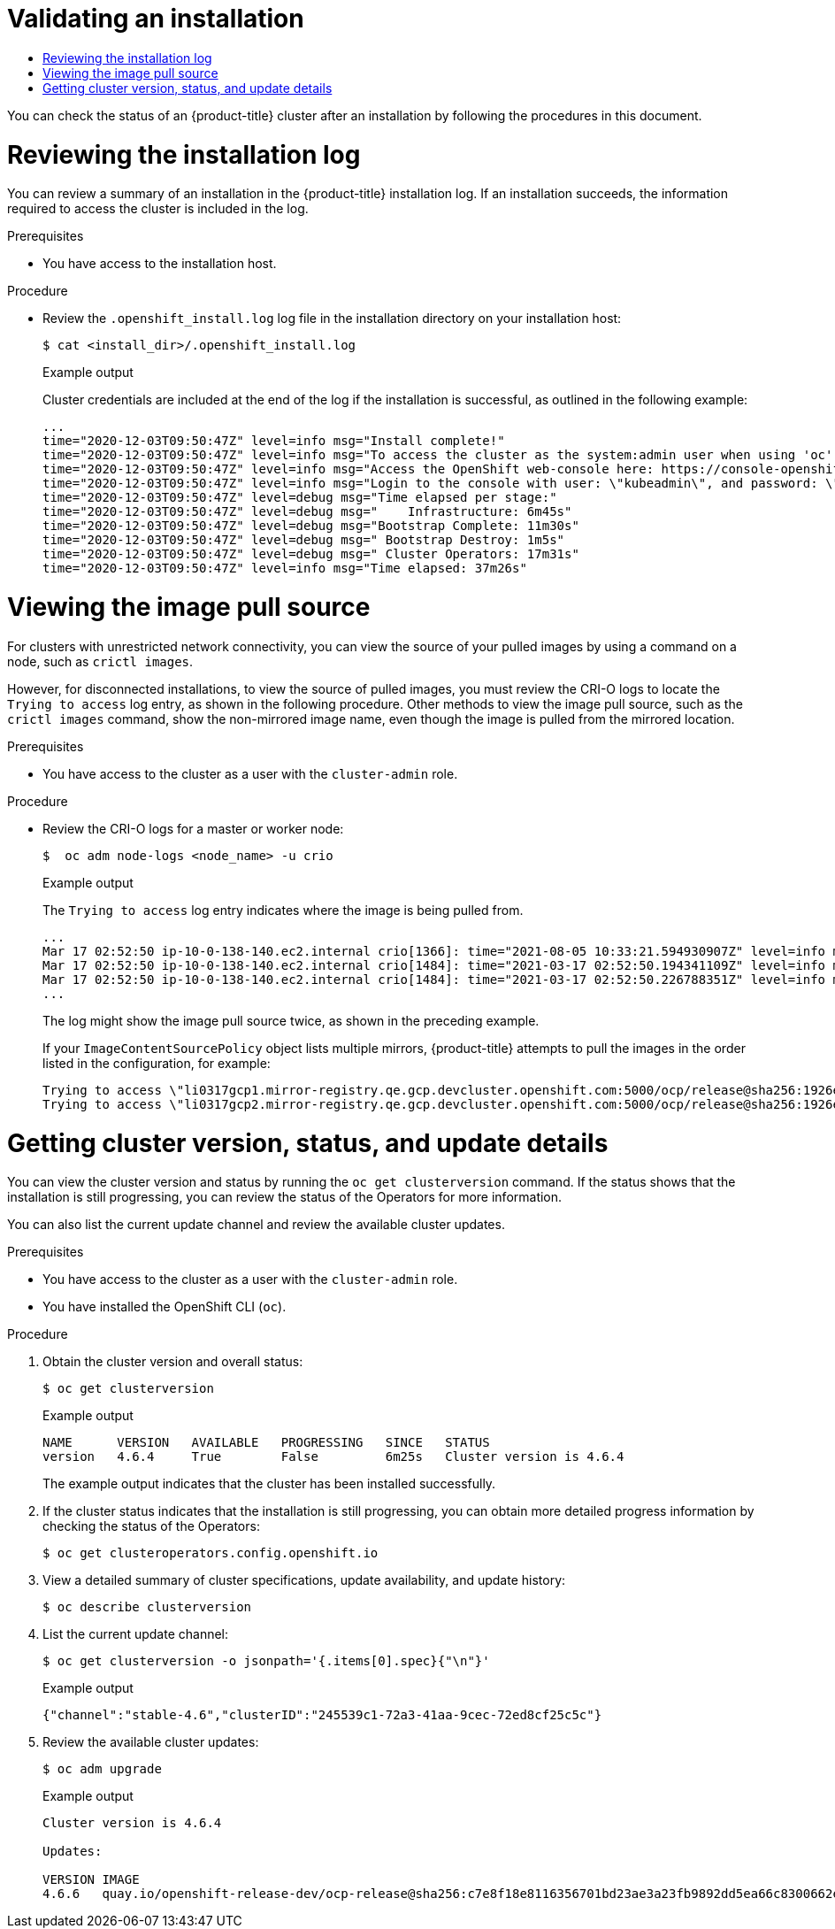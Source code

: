 :_mod-docs-content-type: ASSEMBLY
:keywords: ham, egg, cheese
[id="validating-an-installation"]
= Validating an installation
// START PROCESSING: /home/aireilly/asciidoctor-extract-keywords/doc/_attributes/common-attributes.adoc
// The {product-title} attribute provides the context-sensitive name of the relevant OpenShift distribution, for example, "OpenShift Container Platform" or "OKD". The {product-version} attribute provides the product version relative to the distribution, for example "4.9".
// {product-title} and {product-version} are parsed when AsciiBinder queries the _distro_map.yml file in relation to the base branch of a pull request.
// See https://github.com/openshift/openshift-docs/blob/main/contributing_to_docs/doc_guidelines.adoc#product-name-and-version for more information on this topic.
// Other common attributes are defined in the following lines:
:data-uri:
:icons:
:experimental:
:toc: macro
:toc-title:
:imagesdir: images
:prewrap!:
:op-system-first: Red Hat Enterprise Linux CoreOS (RHCOS)
:op-system: RHCOS
:op-system-lowercase: rhcos
:op-system-base: RHEL
:op-system-base-full: Red Hat Enterprise Linux (RHEL)
:op-system-version: 9.x
ifdef::openshift-origin[]
:op-system-first: Fedora CoreOS (FCOS)
:op-system: FCOS
:op-system-lowercase: fcos
:op-system-base: Fedora
:op-system-base-full: Fedora
:op-system-version: 35
endif::[]
:tsb-name: Template Service Broker
:kebab: image:kebab.png[title="Options menu"]
ifndef::openshift-origin[]
:rh-openstack-first: Red Hat OpenStack Platform (RHOSP)
:rh-openstack: RHOSP
endif::openshift-origin[]
ifdef::openshift-origin[]
:rh-openstack-first: OpenStack
:rh-openstack: OpenStack
endif::openshift-origin[]
:ai-full: Assisted Installer
:cluster-manager-first: Red Hat OpenShift Cluster Manager
:cluster-manager: OpenShift Cluster Manager
:cluster-manager-url: link:https://console.redhat.com/openshift[OpenShift Cluster Manager Hybrid Cloud Console]
:cluster-manager-url-pull: link:https://console.redhat.com/openshift/install/pull-secret[pull secret from the Red Hat OpenShift Cluster Manager]
:insights-advisor-url: link:https://console.redhat.com/openshift/insights/advisor/[Insights Advisor]
:hybrid-console: Red Hat Hybrid Cloud Console
:hybrid-console-second: Hybrid Cloud Console
// OADP attributes
:oadp-first: OpenShift API for Data Protection (OADP)
:oadp-full: OpenShift API for Data Protection
:oadp-short: OADP
:oc-first: pass:quotes[OpenShift CLI (`oc`)]
:product-registry: OpenShift image registry
:rh-storage-first: Red Hat OpenShift Data Foundation
:rh-storage: OpenShift Data Foundation
:rh-rhacm-first: Red Hat Advanced Cluster Management (RHACM)
:rh-rhacm: RHACM
:rh-rhacm-version: 2.9
:sandboxed-containers-first: OpenShift sandboxed containers
:sandboxed-containers-operator: OpenShift sandboxed containers Operator
:sandboxed-containers-version: 1.5
:sandboxed-containers-version-z: 1.5.0
:sandboxed-containers-legacy-version: 1.4.1
:cert-manager-operator: cert-manager Operator for Red Hat OpenShift
:secondary-scheduler-operator-full: Secondary Scheduler Operator for Red Hat OpenShift
:secondary-scheduler-operator: Secondary Scheduler Operator
:descheduler-operator: Kube Descheduler Operator
// Backup and restore
:velero-domain: velero.io
:velero-version: 1.12
:launch: image:app-launcher.png[title="Application Launcher"]
:mtc-short: MTC
:mtc-full: Migration Toolkit for Containers
:mtc-version: 1.8
:mtc-version-z: 1.8.2
// builds (Valid only in 4.11 and later)
:builds-v2title: Builds for Red Hat OpenShift
:builds-v2shortname: OpenShift Builds v2
:builds-v1shortname: OpenShift Builds v1
ifdef::openshift-origin[]
:builds-v2title: Shipwright
:builds-v2shortname: Shipwright
:builds-v1shortname: Builds v1
endif::[]
//gitops
:gitops-title: Red Hat OpenShift GitOps
:gitops-shortname: GitOps
:gitops-ver: 1.1
:rh-app-icon: image:red-hat-applications-menu-icon.jpg[title="Red Hat applications"]
//pipelines
:pipelines-title: Red Hat OpenShift Pipelines
:pipelines-shortname: OpenShift Pipelines
:pipelines-ver: pipelines-1.13
:pipelines-version-number: 1.13
:tekton-chains: Tekton Chains
:tekton-hub: Tekton Hub
:artifact-hub: Artifact Hub
:pac: Pipelines as Code
//odo
:odo-title: odo
//OpenShift Kubernetes Engine
:oke: OpenShift Kubernetes Engine
//OpenShift Platform Plus
:opp: OpenShift Platform Plus
//openshift virtualization (cnv)
:VirtProductName: OpenShift Virtualization
:VirtVersion: 4.15
:HCOVersion: 4.15.0
:CNVNamespace: openshift-cnv
:CNVOperatorDisplayName: OpenShift Virtualization Operator
:CNVSubscriptionSpecSource: redhat-operators
:CNVSubscriptionSpecName: kubevirt-hyperconverged
:delete: image:delete.png[title="Delete"]
ifdef::openshift-origin[]
:VirtProductName: OKD Virtualization
:CNVNamespace: kubevirt-hyperconverged
:CNVOperatorDisplayName: KubeVirt HyperConverged Cluster Operator
:CNVSubscriptionSpecSource: community-operators
:CNVSubscriptionSpecName: community-kubevirt-hyperconverged
endif::[]
//distributed tracing
:DTProductName: Red Hat OpenShift distributed tracing platform
:DTShortName: distributed tracing platform
:DTProductVersion: 3.0
:JaegerName: Red Hat OpenShift distributed tracing platform (Jaeger)
:JaegerShortName: distributed tracing platform (Jaeger)
:JaegerVersion: 1.51.0
:OTELName: Red Hat build of OpenTelemetry
:OTELShortName: Red Hat build of OpenTelemetry
:OTELOperator: Red Hat build of OpenTelemetry Operator
:OTELVersion: 0.89.0
:TempoName: Red Hat OpenShift distributed tracing platform (Tempo)
:TempoShortName: distributed tracing platform (Tempo)
:TempoOperator: Tempo Operator
:TempoVersion: 2.3.0
//telco
ifdef::telco-ran[]
:rds: telco RAN DU
:rds-caps: Telco RAN DU
:rds-first: Telco RAN distributed unit (DU)
endif::[]
ifdef::telco-core[]
:rds: telco core
:rds-caps: Telco core
endif::[]
//logging
:logging: logging
:logging-uc: Logging
:for: for Red Hat OpenShift
:clo: Red Hat OpenShift Logging Operator
:loki-op: Loki Operator
:es-op: OpenShift Elasticsearch Operator
:log-plug: logging Console plugin
//power monitoring
:PM-title-c: Power monitoring for Red Hat OpenShift
:PM-title: power monitoring for Red Hat OpenShift
:PM-shortname: power monitoring
:PM-shortname-c: Power monitoring
:PM-operator: Power monitoring Operator
:PM-kepler: Kepler
//serverless
:ServerlessProductName: OpenShift Serverless
:ServerlessProductShortName: Serverless
:ServerlessOperatorName: OpenShift Serverless Operator
:FunctionsProductName: OpenShift Serverless Functions
//service mesh v2
:product-dedicated: Red Hat OpenShift Dedicated
:product-rosa: Red Hat OpenShift Service on AWS
:SMProductName: Red Hat OpenShift Service Mesh
:SMProductShortName: Service Mesh
:SMProductVersion: 2.4.5
:MaistraVersion: 2.4
//Service Mesh v1
:SMProductVersion1x: 1.1.18.2
//Windows containers
:productwinc: Red Hat OpenShift support for Windows Containers
// Red Hat Quay Container Security Operator
:rhq-cso: Red Hat Quay Container Security Operator
// Red Hat Quay
:quay: Red Hat Quay
:sno: single-node OpenShift
:sno-caps: Single-node OpenShift
//TALO and Redfish events Operators
:cgu-operator-first: Topology Aware Lifecycle Manager (TALM)
:cgu-operator-full: Topology Aware Lifecycle Manager
:cgu-operator: TALM
:redfish-operator: Bare Metal Event Relay
//Formerly known as CodeReady Containers and CodeReady Workspaces
:openshift-local-productname: Red Hat OpenShift Local
:openshift-dev-spaces-productname: Red Hat OpenShift Dev Spaces
:factory-prestaging-tool: factory-precaching-cli tool
:factory-prestaging-tool-caps: Factory-precaching-cli tool
:openshift-networking: Red Hat OpenShift Networking
// TODO - this probably needs to be different for OKD
//ifdef::openshift-origin[]
//:openshift-networking: OKD Networking
//endif::[]
// logical volume manager storage
:lvms-first: Logical volume manager storage (LVM Storage)
:lvms: LVM Storage
//Operator SDK version
:osdk_ver: 1.31.0
//Operator SDK version that shipped with the previous OCP 4.x release
:osdk_ver_n1: 1.28.0
//Next-gen (OCP 4.14+) Operator Lifecycle Manager, aka "v1"
:olmv1: OLM 1.0
:olmv1-first: Operator Lifecycle Manager (OLM) 1.0
:ztp-first: GitOps Zero Touch Provisioning (ZTP)
:ztp: GitOps ZTP
:3no: three-node OpenShift
:3no-caps: Three-node OpenShift
:run-once-operator: Run Once Duration Override Operator
// Web terminal
:web-terminal-op: Web Terminal Operator
:devworkspace-op: DevWorkspace Operator
:secrets-store-driver: Secrets Store CSI driver
:secrets-store-operator: Secrets Store CSI Driver Operator
//AWS STS
:sts-first: Security Token Service
:sts-full: Security Token Service (STS)
:sts-short: STS
//Cloud provider names
//AWS
:aws-first: Amazon Web Services
:aws-full: Amazon Web Services (AWS)
:aws-short: AWS
//GCP
:gcp-first: Google Cloud Platform (GCP)
:gcp-full: Google Cloud Platform
:gcp-short: GCP
//alibaba cloud
:alibaba: Alibaba Cloud
// IBM general
:ibm-name: IBM(R)
:ibm-title: IBM
// IBM Cloud
:ibm-cloud-name: IBM Cloud(R)
:ibm-cloud-title: IBM Cloud
// IBM Cloud Bare Metal (Classic)
:ibm-cloud-bm: IBM Cloud(R) Bare Metal (Classic)
:ibm-cloud-bm-title: IBM Cloud Bare Metal (Classic)
// IBM Power
:ibm-power-name: IBM Power(R)
:ibm-power-title: IBM Power
:ibm-power-server-name: IBM Power(R) Virtual Server
:ibm-power-server-title: IBM Power Virtual Server
// IBM zSystems
:ibm-z-name: IBM Z(R)
:ibm-z-title: IBM Z
:ibm-linuxone-name: IBM(R) LinuxONE
:ibm-linuxone-title: IBM LinuxONE
//Azure
:azure-full: Microsoft Azure
:azure-short: Azure
//vSphere
:vmw-full: VMware vSphere
:vmw-short: vSphere
//Oracle
:oci-first: Oracle(R) Cloud Infrastructure
:oci: OCI
:ocvs-first: Oracle(R) Cloud VMware Solution (OCVS)
:ocvs: OCVS
// Cluster Observability Operator
:coo-first: Cluster Observability Operator (COO)
:coo-full: Cluster Observability Operator
:coo-short: COO
//ODF
:odf-first: Red Hat OpenShift Data Foundation (ODF)
:odf-full: Red Hat OpenShift Data Foundation
:odf-short: ODF

// END PROCESSING: /home/aireilly/asciidoctor-extract-keywords/doc/_attributes/common-attributes.adoc
:context: validating-an-installation

toc::[]

You can check the status of an {product-title} cluster after an installation by following the procedures in this document.

//Reviewing the installation log
// START PROCESSING: /home/aireilly/asciidoctor-extract-keywords/doc/modules/reviewing-the-installation-log.adoc
// Module included in the following assemblies:
//
// *installing/validating-an-installation.adoc

:_mod-docs-content-type: PROCEDURE
:keywords: butter, bread, chicken
[id="reviewing-the-installation-log_{context}"]
= Reviewing the installation log

You can review a summary of an installation in the {product-title} installation log. If an installation succeeds, the information required to access the cluster is included in the log.

.Prerequisites

* You have access to the installation host.

.Procedure

* Review the `.openshift_install.log` log file in the installation directory on your installation host:
+
[source,terminal]
----
$ cat <install_dir>/.openshift_install.log
----
+
.Example output
+
Cluster credentials are included at the end of the log if the installation is successful, as outlined in the following example:
+
[source,terminal]
----
...
time="2020-12-03T09:50:47Z" level=info msg="Install complete!"
time="2020-12-03T09:50:47Z" level=info msg="To access the cluster as the system:admin user when using 'oc', run 'export KUBECONFIG=/home/myuser/install_dir/auth/kubeconfig'"
time="2020-12-03T09:50:47Z" level=info msg="Access the OpenShift web-console here: https://console-openshift-console.apps.mycluster.example.com"
time="2020-12-03T09:50:47Z" level=info msg="Login to the console with user: \"kubeadmin\", and password: \"password\""
time="2020-12-03T09:50:47Z" level=debug msg="Time elapsed per stage:"
time="2020-12-03T09:50:47Z" level=debug msg="    Infrastructure: 6m45s"
time="2020-12-03T09:50:47Z" level=debug msg="Bootstrap Complete: 11m30s"
time="2020-12-03T09:50:47Z" level=debug msg=" Bootstrap Destroy: 1m5s"
time="2020-12-03T09:50:47Z" level=debug msg=" Cluster Operators: 17m31s"
time="2020-12-03T09:50:47Z" level=info msg="Time elapsed: 37m26s"
----

// END PROCESSING: /home/aireilly/asciidoctor-extract-keywords/doc/modules/reviewing-the-installation-log.adoc

//Viewing the image pull source
// START PROCESSING: /home/aireilly/asciidoctor-extract-keywords/doc/modules/viewing-the-image-pull-source.adoc
// Module included in the following assemblies:
//
// *installing/validating-an-installation.adoc

:_mod-docs-content-type: PROCEDURE
:keywords: avocados, tomatoes, pesto
[id="viewing-the-image-pull-source_{context}"]
= Viewing the image pull source

For clusters with unrestricted network connectivity, you can view the source of your pulled images by using a command on a node, such as `crictl images`.

However, for disconnected installations, to view the source of pulled images, you must review the CRI-O logs to locate the `Trying to access` log entry, as shown in the following procedure. Other methods to view the image pull source, such as the `crictl images` command, show the non-mirrored image name, even though the image is pulled from the mirrored location.

.Prerequisites

* You have access to the cluster as a user with the `cluster-admin` role.

.Procedure

* Review the CRI-O logs for a master or worker node:
+
[source,terminal]
----
$  oc adm node-logs <node_name> -u crio
----
+
.Example output
+
The `Trying to access` log entry indicates where the image is being pulled from.
+
[source,terminal]
----
...
Mar 17 02:52:50 ip-10-0-138-140.ec2.internal crio[1366]: time="2021-08-05 10:33:21.594930907Z" level=info msg="Pulling image: quay.io/openshift-release-dev/ocp-release:4.10.0-ppc64le" id=abcd713b-d0e1-4844-ac1c-474c5b60c07c name=/runtime.v1alpha2.ImageService/PullImage
Mar 17 02:52:50 ip-10-0-138-140.ec2.internal crio[1484]: time="2021-03-17 02:52:50.194341109Z" level=info msg="Trying to access \"li0317gcp1.mirror-registry.qe.gcp.devcluster.openshift.com:5000/ocp/release@sha256:1926eae7cacb9c00f142ec98b00628970e974284b6ddaf9a6a086cb9af7a6c31\""
Mar 17 02:52:50 ip-10-0-138-140.ec2.internal crio[1484]: time="2021-03-17 02:52:50.226788351Z" level=info msg="Trying to access \"li0317gcp1.mirror-registry.qe.gcp.devcluster.openshift.com:5000/ocp/release@sha256:1926eae7cacb9c00f142ec98b00628970e974284b6ddaf9a6a086cb9af7a6c31\""
...
----
+
The log might show the image pull source twice, as shown in the preceding example.
+
If your `ImageContentSourcePolicy` object lists multiple mirrors, {product-title} attempts to pull the images in the order listed in the configuration, for example:
+
----
Trying to access \"li0317gcp1.mirror-registry.qe.gcp.devcluster.openshift.com:5000/ocp/release@sha256:1926eae7cacb9c00f142ec98b00628970e974284b6ddaf9a6a086cb9af7a6c31\"
Trying to access \"li0317gcp2.mirror-registry.qe.gcp.devcluster.openshift.com:5000/ocp/release@sha256:1926eae7cacb9c00f142ec98b00628970e974284b6ddaf9a6a086cb9af7a6c31\"
----

// END PROCESSING: /home/aireilly/asciidoctor-extract-keywords/doc/modules/viewing-the-image-pull-source.adoc

//Getting cluster version, status, and update details
// START PROCESSING: /home/aireilly/asciidoctor-extract-keywords/doc/modules/getting-cluster-version-status-and-update-details.adoc
// Module included in the following assemblies:
//
// *installing/validating-an-installation.adoc

:_mod-docs-content-type: PROCEDURE
:keywords: pasta, rice, eggs
[id="getting-cluster-version-and-update-details_{context}"]
= Getting cluster version, status, and update details

You can view the cluster version and status by running the `oc get clusterversion` command. If the status shows that the installation is still progressing, you can review the status of the Operators for more information.

You can also list the current update channel and review the available cluster updates.

.Prerequisites

* You have access to the cluster as a user with the `cluster-admin` role.
* You have installed the OpenShift CLI (`oc`).

.Procedure

. Obtain the cluster version and overall status:
+
[source,terminal]
----
$ oc get clusterversion
----
+
.Example output
[source,terminal]
----
NAME      VERSION   AVAILABLE   PROGRESSING   SINCE   STATUS
version   4.6.4     True        False         6m25s   Cluster version is 4.6.4
----
+
The example output indicates that the cluster has been installed successfully.

. If the cluster status indicates that the installation is still progressing, you can obtain more detailed progress information by checking the status of the Operators:
+
[source,terminal]
----
$ oc get clusteroperators.config.openshift.io
----

. View a detailed summary of cluster specifications, update availability, and update history:
+
[source,terminal]
----
$ oc describe clusterversion
----

. List the current update channel:
+
[source,terminal]
----
$ oc get clusterversion -o jsonpath='{.items[0].spec}{"\n"}'
----
+
.Example output
[source,terminal]
----
{"channel":"stable-4.6","clusterID":"245539c1-72a3-41aa-9cec-72ed8cf25c5c"}
----

. Review the available cluster updates:
+
[source,terminal]
----
$ oc adm upgrade
----
+
.Example output
[source,terminal]
----
Cluster version is 4.6.4

Updates:

VERSION IMAGE
4.6.6   quay.io/openshift-release-dev/ocp-release@sha256:c7e8f18e8116356701bd23ae3a23fb9892dd5ea66c8300662ef30563d7104f39
----

// END PROCESSING: /home/aireilly/asciidoctor-extract-keywords/doc/modules/getting-cluster-version-status-and-update-details.adoc
